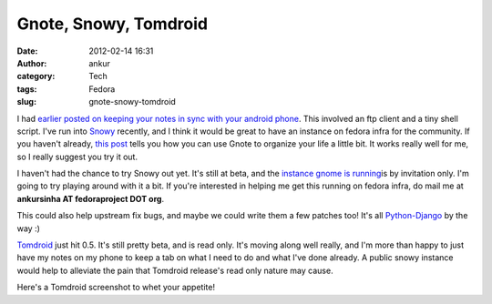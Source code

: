 Gnote, Snowy, Tomdroid
######################
:date: 2012-02-14 16:31
:author: ankur
:category: Tech
:tags: Fedora
:slug: gnote-snowy-tomdroid

I had `earlier posted on keeping your notes in sync with your android
phone`_. This involved an ftp client and a tiny shell script. I've run
into `Snowy`_ recently, and I think it would be great to have an
instance on fedora infra for the community. If you haven't already,
`this post`_ tells you how you can use Gnote to organize your life a
little bit. It works really well for me, so I really suggest you try it
out.

I haven't had the chance to try Snowy out yet. It's still at beta, and
the `instance gnome is running`_\ is by invitation only. I'm going to
try playing around with it a bit. If you're interested in helping me get
this running on fedora infra, do mail me at **ankursinha AT
fedoraproject DOT org**.

This could also help upstream fix bugs, and maybe we could write them a
few patches too! It's all `Python-Django`_ by the way :)

`Tomdroid`_ just hit 0.5. It's still pretty beta, and is read only. It's
moving along well really, and I'm more than happy to just have my notes
on my phone to keep a tab on what I need to do and what I've done
already. A public snowy instance would help to alleviate the pain that
Tomdroid release's read only nature may cause.

| Here's a Tomdroid screenshot to whet your appetite!
|  |image0|

.. _earlier posted on keeping your notes in sync with your android phone: http://dodoincfedora.wordpress.com/2011/09/30/using-your-gnotes-on-your-android-phone/
.. _Snowy: http://live.gnome.org/Snowy
.. _this post: http://fedoraproject.org/en/using/tutorials/gnote.html
.. _instance gnome is running: https://edge.tomboy-online.org/
.. _Python-Django: https://www.djangoproject.com/
.. _Tomdroid: https://launchpad.net/tomdroid

.. |image0| image:: http://ankursinha.in/wp/wp-content/uploads/2012/02/mntsdcarddcimscreenshotsscreenshot-1329216832324.png?w=225
   :target: http://ankursinha.in/wp/wp-content/uploads/2012/02/mntsdcarddcimscreenshotsscreenshot-1329216832324.png
